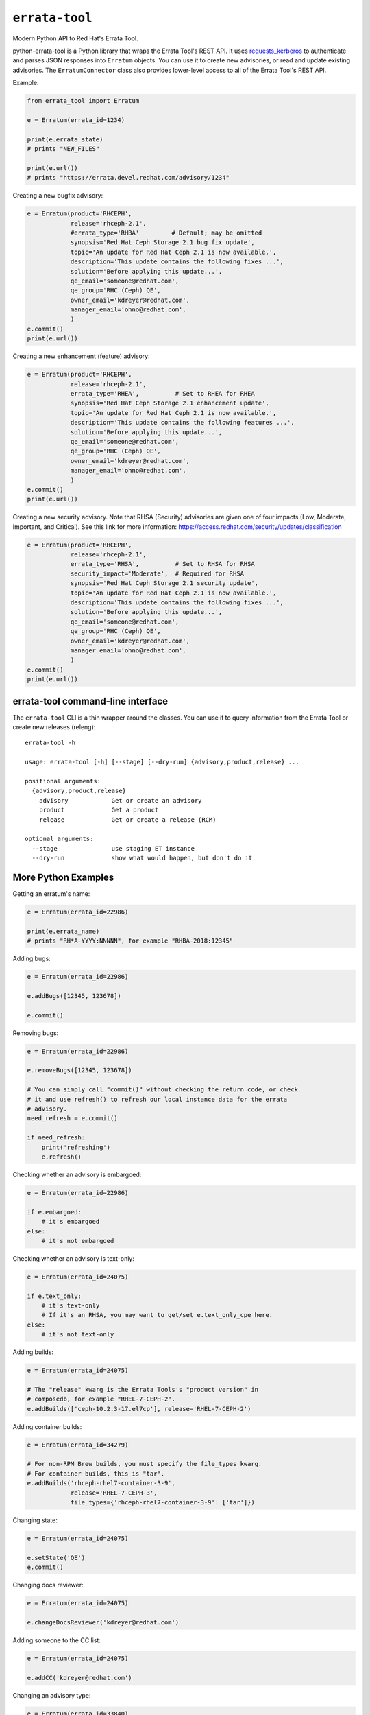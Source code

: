 ``errata-tool``
===============

.. image:: https://github.com/red-hat-storage/errata-tool/workflows/tests/badge.svg
             :target: https://github.com/red-hat-storage/errata-tool/actions

.. image:: https://badge.fury.io/py/errata-tool.svg
             :target: https://badge.fury.io/py/errata-tool

.. image:: https://codecov.io/gh/red-hat-storage/errata-tool/branch/master/graph/badge.svg
             :target: https://codecov.io/gh/red-hat-storage/errata-tool


Modern Python API to Red Hat's Errata Tool.

python-errata-tool is a Python library that wraps the Errata Tool's REST API.
It uses `requests_kerberos <https://pypi.python.org/pypi/requests-kerberos>`_
to authenticate and parses JSON responses into ``Erratum`` objects. You can
use it to create new advisories, or read and update existing advisories. The
``ErratumConnector`` class also provides lower-level access to all of the
Errata Tool's REST API.

Example:

.. code-block:: python

    from errata_tool import Erratum

    e = Erratum(errata_id=1234)

    print(e.errata_state)
    # prints "NEW_FILES"

    print(e.url())
    # prints "https://errata.devel.redhat.com/advisory/1234"

Creating a new bugfix advisory:

.. code-block:: python

    e = Erratum(product='RHCEPH',
                release='rhceph-2.1',
                #errata_type='RHBA'         # Default; may be omitted
                synopsis='Red Hat Ceph Storage 2.1 bug fix update',
                topic='An update for Red Hat Ceph 2.1 is now available.',
                description='This update contains the following fixes ...',
                solution='Before applying this update...',
                qe_email='someone@redhat.com',
                qe_group='RHC (Ceph) QE',
                owner_email='kdreyer@redhat.com',
                manager_email='ohno@redhat.com',
                )
    e.commit()
    print(e.url())

Creating a new enhancement (feature) advisory:

.. code-block:: python

    e = Erratum(product='RHCEPH',
                release='rhceph-2.1',
                errata_type='RHEA',          # Set to RHEA for RHEA
                synopsis='Red Hat Ceph Storage 2.1 enhancement update',
                topic='An update for Red Hat Ceph 2.1 is now available.',
                description='This update contains the following features ...',
                solution='Before applying this update...',
                qe_email='someone@redhat.com',
                qe_group='RHC (Ceph) QE',
                owner_email='kdreyer@redhat.com',
                manager_email='ohno@redhat.com',
                )
    e.commit()
    print(e.url())

Creating a new security advisory. Note that RHSA (Security)
advisories are given one of four impacts (Low, Moderate,
Important, and Critical). See this link for more information:
https://access.redhat.com/security/updates/classification

.. code-block:: python

    e = Erratum(product='RHCEPH',
                release='rhceph-2.1',
                errata_type='RHSA',          # Set to RHSA for RHSA
                security_impact='Moderate',  # Required for RHSA
                synopsis='Red Hat Ceph Storage 2.1 security update',
                topic='An update for Red Hat Ceph 2.1 is now available.',
                description='This update contains the following fixes ...',
                solution='Before applying this update...',
                qe_email='someone@redhat.com',
                qe_group='RHC (Ceph) QE',
                owner_email='kdreyer@redhat.com',
                manager_email='ohno@redhat.com',
                )
    e.commit()
    print(e.url())


errata-tool command-line interface
----------------------------------

The ``errata-tool`` CLI is a thin wrapper around the classes. You can use it to
query information from the Errata Tool or create new releases (releng)::

    errata-tool -h

    usage: errata-tool [-h] [--stage] [--dry-run] {advisory,product,release} ...

    positional arguments:
      {advisory,product,release}
        advisory            Get or create an advisory
        product             Get a product
        release             Get or create a release (RCM)

    optional arguments:
      --stage               use staging ET instance
      --dry-run             show what would happen, but don't do it



More Python Examples
--------------------

Getting an erratum's name:

.. code-block:: python

    e = Erratum(errata_id=22986)

    print(e.errata_name)
    # prints "RH*A-YYYY:NNNNN", for example "RHBA-2018:12345"

Adding bugs:

.. code-block:: python

    e = Erratum(errata_id=22986)

    e.addBugs([12345, 123678])

    e.commit()

Removing bugs:

.. code-block:: python

    e = Erratum(errata_id=22986)

    e.removeBugs([12345, 123678])

    # You can simply call "commit()" without checking the return code, or check
    # it and use refresh() to refresh our local instance data for the errata
    # advisory.
    need_refresh = e.commit()

    if need_refresh:
        print('refreshing')
        e.refresh()

Checking whether an advisory is embargoed:

.. code-block:: python

    e = Erratum(errata_id=22986)

    if e.embargoed:
        # it's embargoed
    else:
        # it's not embargoed

Checking whether an advisory is text-only:

.. code-block:: python

    e = Erratum(errata_id=24075)

    if e.text_only:
        # it's text-only
        # If it's an RHSA, you may want to get/set e.text_only_cpe here.
    else:
        # it's not text-only

Adding builds:

.. code-block:: python

    e = Erratum(errata_id=24075)

    # The "release" kwarg is the Errata Tools's "product version" in
    # composedb, for example "RHEL-7-CEPH-2".
    e.addBuilds(['ceph-10.2.3-17.el7cp'], release='RHEL-7-CEPH-2')

Adding container builds:

.. code-block:: python

    e = Erratum(errata_id=34279)

    # For non-RPM Brew builds, you must specify the file_types kwarg.
    # For container builds, this is "tar".
    e.addBuilds('rhceph-rhel7-container-3-9',
                release='RHEL-7-CEPH-3',
                file_types={'rhceph-rhel7-container-3-9': ['tar']})

Changing state:

.. code-block:: python

    e = Erratum(errata_id=24075)

    e.setState('QE')
    e.commit()

Changing docs reviewer:

.. code-block:: python

    e = Erratum(errata_id=24075)

    e.changeDocsReviewer('kdreyer@redhat.com')

Adding someone to the CC list:

.. code-block:: python

    e = Erratum(errata_id=24075)

    e.addCC('kdreyer@redhat.com')

Changing an advisory type:

.. code-block:: python

    e = Erratum(errata_id=33840)

    e.update(errata_type='RHBA')
    e.commit()

Reloading the all specific builds that lack product listings:

.. code-block:: python

    e = Erratum(errata_id=24075)

    if e.missing_product_listings:  # a (possibly-empty) list of build NVRs
        result = e.reloadBuilds(no_rpm_listing_only=True)
        # result is a dict for this job tracker

Determining if an advisory has RPMs or containers:

.. code-block:: python

    e = Erratum(errata_id=24075)

    content_types = e.content_types
    # result is a list, like ["rpm"], or ["docker"]

Get active RPMDiff results for an advisory:

.. code-block:: python

    e = Erratum(errata_id=24075)

    bad = []
    for result in e.externalTests(test_type='rpmdiff'):
        if result['attributes']['status'] not in ('PASSED', 'WAIVED'):
            # See result['attributes']['external_id'] for the integer to pass
            # into RPMDiff's run API.
            bad.append(result)


Set the CDN repos for a container advisory (only applies for advisories
containing Docker images):

.. code-block:: python

    e = Erratum(errata_id=24075)

    assert 'docker' in e.content_types
    e.metadataCdnRepos(enable='rhel-7-server-rhceph-3-mon-rpms__x86_64')

Same thing, but for text-only advisories:

.. code-block:: python

    e = Erratum(errata_id=24075)

    assert e.text_only
    e.textOnlyRepos(enable='rhel-7-server-rhceph-3-mon-rpms__x86_64')


Working with products
---------------------

The ``errata_tool.product.Product`` class can look up existing products.

Looking up a product:

.. code-block:: python

    from errata_tool.product import Product

    p = Product('RHCEPH')
    print(p.id)  # 104
    print(p.name)  # "RHCEPH"
    print(p.description)  # "Red Hat Ceph Storage"


Working with releases
---------------------

The ``errata_tool.release.Release`` class can look up existing releases or
create new release entries.

Looking up a release:

.. code-block:: python

    from errata_tool.release import Release

    r = Release(name='rhceph-2.4')
    print(r.id)  # 792
    print(r.name)  # "rhceph-2.4"
    print(r.description)  # "Red Hat Ceph Storage 2.4"
    print(r.type)  # "QuarterlyUpdate"
    print(r.is_active)  # True
    print(r.enabled)  # True
    print(r.blocker_flags)  # ['ceph-2.y', 'pm_ack', 'devel_ack', 'qa_ack']
    print(r.edit_url)  # https://errata.devel.redhat.com/release/edit/792

Finding all "NEW_FILES" advisories for a release:

.. code-block:: python

    from errata_tool.release import Release

    rel = Release(name='rhceph-3.0')

    advisories = rel.advisories()
    new_files = [a for a in advisories if a['status'] == 'NEW_FILES']
    print(new_files)  # prints the list of advisories' data

Creating a new release (this requires the "releng" role in the Errata Tool):

.. code-block:: python

    from errata_tool.release import Release
    r = Release.create(
        name='rhceph-3.0',
        product='RHCEPH',
        product_versions=['RHEL-7-CEPH-3'],
        type='QuarterlyUpdate',
        program_manager='anharris',
        blocker_flags='ceph-3.0',
        default_brew_tag='ceph-3.0-rhel-7-candidate',
    )
    print('created new rhceph-3.0 release')
    print('visit %s to edit further' % r.edit_url)


Using the staging server
------------------------

To use the staging Errata Tool environment without affecting production, set
the ``ErrataConnector._url`` member variable to the staging URL.

.. code-block:: python

    from errata_tool import ErrataConnector, Erratum

    ErrataConnector._url = 'https://errata.stage.engineering.redhat.com/'
    # Now try something like creating an advisory, and it will not show up in
    # prod, or bother people with emails, etc.
    e = Erratum(product='RHCEPH',
                release='rhceph-2.1',
                synopsis='Red Hat Ceph Storage 2.1 bug fix update',
                ...
                )
    e.commit()


Debugging many Errata Tool API calls
------------------------------------

Maybe your application makes many API calls (lots of advisories, builds, etc),
When processing large numbers of errata from higher-level tools, it's helpful
to understand where the time is spent to see if multiple calls can be avoided.

Set ``ErrataConnector.debug = True``, and then your connector object will
record information about each call it makes.  Each GET/PUT/POST is recorded,
along with totals / mean / min / max.

URL APIs are deduplicated based on their name, so two calls to different
errata on the same API is recorded as a single API.

To extract the information and print it, one might use PrettyTable:

.. code-block:: python

    e = Erratum(errata_id=24075)
    pt = PrettyTable()
    for c in ErrataConnector.timings:
        for u in ErrataConnector.timings[c]:
            pt.add_row([c, u,
                       ErrataConnector.timings[c][u]['count'],
                       ErrataConnector.timings[c][u]['total'],
                       ErrataConnector.timings[c][u]['mean'],
                       ErrataConnector.timings[c][u]['min'],
                       ErrataConnector.timings[c][u]['max']])
    print(pt.get_string())


SSL errors
----------

This library verifies the ET server's HTTPS certificate by default. This is
more of a python-requests thing, but if you receive an SSL verification error,
it's probably because you don't have the Red Hat IT CA set up for your Python
environment. Particularly if you're running this in a virtualenv, you'll want
to set the following configuration variable::

    REQUESTS_CA_BUNDLE=/etc/pki/ca-trust/source/anchors/RH-IT-Root-CA.crt

Where "RH-IT-Root-CA.crt" is the public cert that signed the ET server's
HTTPS certificate.

When using RHEL 7's python-requests RPM, requests simply checks
``/etc/pki/tls/certs/ca-bundle.crt``, so you'll need to add the IT CA cert to
that big bundle file.

If you've already added the Red Hat IT CA to your system-wide bundle, you can
have your Python code always use this file:

.. code-block:: python

    if 'REQUESTS_CA_BUNDLE' not in os.environ:
        os.environ['REQUESTS_CA_BUNDLE'] = '/etc/pki/tls/certs/ca-bundle.crt'

This will make requests behave the same inside or outside your virtualenv. In
other words, with this code, your program will always validate the Red Hat IT
CA.

Building RPMs
-------------

Install fedpkg, then use the Makefile::

    $ make srpm

You can then upload the SRPM to Copr. Or, to build RPMs on your local
computer, using mock::

    $ make rpm


Changelog
---------
Check out the `CHANGELOG`_.

.. _CHANGELOG: CHANGELOG.rst
